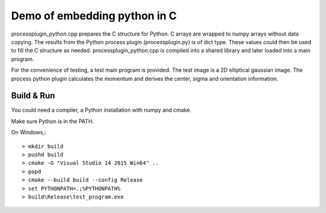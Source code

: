 Demo of embedding python in C
=============================

processplugin_python.cpp prepares the C structure for Python. C arrays are wrapped to numpy arrays without data copying. The results from the Python process plugin (processplugin.py) is of dict type. These values could then be used to fill the C structure as needed. processplugin_python.cpp is compiled into a shared library and later loaded into a main program.

For the convenience of testing, a test main program is provided. The test image is a 2D elliptical gaussian image. The process python plugin calculates the momentum and derives the center, sigma and orientation information.

Build & Run
-----------

You could need a compiler, a Python installation with numpy and cmake.

Make sure Python is in the PATH.

On Windows,::

 > mkdir build
 > pushd build
 > cmake -G "Visual Studio 14 2015 Win64" ..
 > popd
 > cmake --build build --config Release
 > set PYTHONPATH=.;%PYTHONPATH%
 > build\Release\test_program.exe
